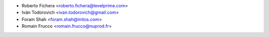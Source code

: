 * Roberto Fichera <roberto.fichera@levelprime.com>
* Iván Todorovich <ivan.todorovich@gmail.com>
* Foram Shah <foram.shah@initos.com>
* Romain Frucco <romain.frucco@nuprod.fr>
